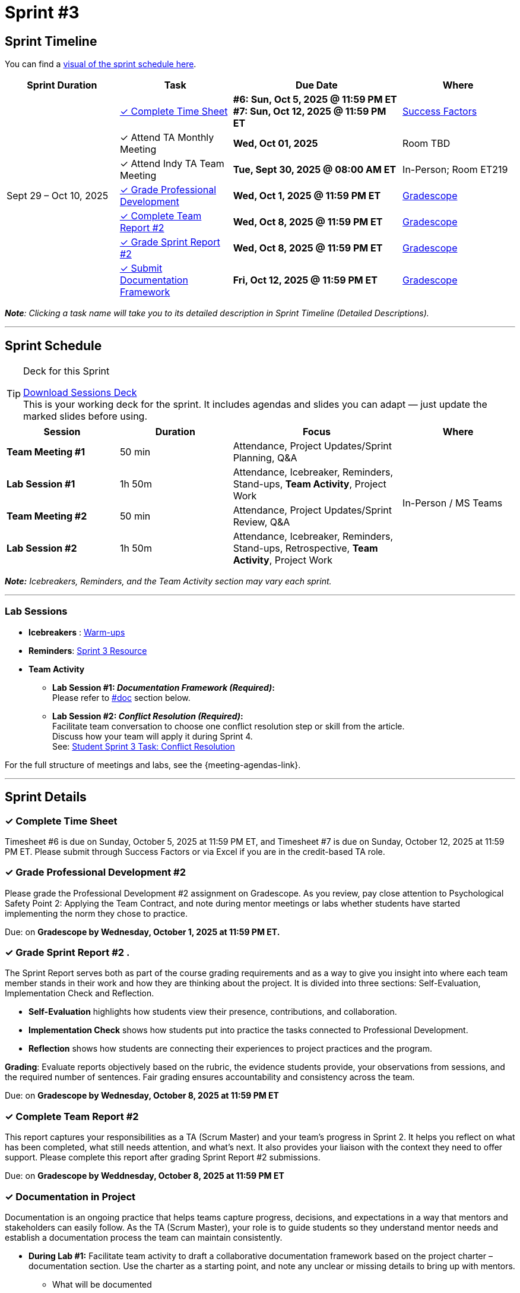 = Sprint #3

//attributes
:sprint: 3
:previous-sprint: 2
:sessions-deck-link: xref:attachment$sprint-facilitation-deck.pptx[Download Sessions Deck]
:documentation: xref:#documentation-in-project [#doc]
:conflict-resolution-student: xref:students:fall2025/sprint3.adoc#professional-development[Student Sprint 3 Task: Conflict Resolution, window=_blank]
:warm-ups-link: xref:TAs:trainingModules/ta_training_module4_3_warmups.adoc[Warm-ups,window=_blank]
:student-content-tasks-link: xref:students:fall2025/sprint{sprint}.adoc[Sprint {sprint} Resource,window=_blank]

== Sprint Timeline

You can find a xref:fall2025/schedule.adoc#sprint-schedule[visual of the sprint schedule here].

[cols="2,2,3,2", options="header"]
|===
| Sprint Duration | Task | Due Date | Where

.7+| Sept 29 – Oct 10, 2025

|<<complete-time-sheet, &#10003; Complete Time Sheet>>
| **#6: Sun, Oct 5, 2025 @ 11:59 PM ET** + 
**#7: Sun, Oct 12, 2025 @ 11:59 PM ET**
| link:https://hcm-us10.hr.cloud.sap/sf/timesheet[Success Factors]

|&#10003; Attend TA Monthly Meeting
| **Wed, Oct 01, 2025**
| Room TBD

| &#10003; Attend Indy TA Team Meeting
| **Tue, Sept 30, 2025 @ 08:00 AM ET**
| In-Person; Room ET219

| <<professional-development, &#10003; Grade Professional Development>>
| **Wed, Oct 1, 2025 @ 11:59 PM ET**
| link:https://www.gradescope.com/[Gradescope]

| <<complete-team-report, &#10003; Complete Team Report #2>>
| **Wed, Oct 8, 2025 @ 11:59 PM ET**
| link:https://www.gradescope.com/[Gradescope]

| <<sprint-report, &#10003; Grade Sprint Report #2>>
| **Wed, Oct 8, 2025 @ 11:59 PM ET**
| link:https://www.gradescope.com/[Gradescope]

| <<doc, &#10003; Submit Documentation Framework>>
| **Fri, Oct 12, 2025 @ 11:59 PM ET**
| link:https://www.gradescope.com/[Gradescope]

|===

_**Note**: Clicking a task name will take you to its detailed description in Sprint Timeline (Detailed Descriptions)._


'''

== Sprint Schedule

[TIP]
.Deck for this Sprint
====
{sessions-deck-link} +
This is your working deck for the sprint. It includes agendas and slides you can adapt — just update the marked slides before using.
====

[cols="2,2,3,2", options="header"]
|===
| Session | Duration | Focus | Where

| **Team Meeting #1**
| 50 min 
| Attendance, Project Updates/Sprint Planning, Q&A 
.4+| In-Person / MS Teams

| **Lab Session #1**
| 1h 50m 
| Attendance, Icebreaker, Reminders, Stand-ups, **Team Activity**, Project Work 

| **Team Meeting #2**
| 50 min 
| Attendance, Project Updates/Sprint Review,  Q&A

| **Lab Session #2**
| 1h 50m 
| Attendance, Icebreaker, Reminders, Stand-ups, Retrospective, **Team Activity**, Project Work
|===

_**Note:** Icebreakers, Reminders, and the Team Activity section may vary each sprint._

---

=== Lab Sessions

- **Icebreakers** : {warm-ups-link}
- **Reminders**: {student-content-tasks-link}
- **Team Activity** +

*** **Lab Session #1: _Documentation Framework (Required)_:** +
Please refer to {documentation} section below.

*** **Lab Session #2: _Conflict Resolution (Required)_:**  + 
Facilitate team conversation to choose one conflict resolution step or skill from the article.  +
Discuss how your team will apply it during Sprint 4. +
See: {conflict-resolution-student}

For the full structure of meetings and labs, see the {meeting-agendas-link}.

'''

== Sprint Details


[[complete-time-sheet]]
=== &#10003; Complete Time Sheet 

Timesheet #6 is due on Sunday, October 5, 2025 at 11:59 PM ET, and Timesheet #7 is due on Sunday, October 12, 2025 at 11:59 PM ET. Please submit through Success Factors or via Excel if you are in the credit-based TA role.

[[professional-development]]
=== &#10003; Grade Professional Development #2 

Please grade the Professional Development #2 assignment on Gradescope. As you review, pay close attention to Psychological Safety Point 2: Applying the Team Contract, and note during mentor meetings or labs whether students have started implementing the norm they chose to practice.

Due: on **Gradescope by Wednesday, October 1, 2025 at 11:59 PM ET.**

[[sprint-report]]
=== &#10003; Grade Sprint Report #2 .
The Sprint Report serves both as part of the course grading requirements and as a way to give you insight into where each team member stands in their work and how they are thinking about the project. It is divided into three sections: Self-Evaluation, Implementation Check and Reflection.

- **Self-Evaluation** highlights how students view their presence, contributions, and collaboration.
- **Implementation Check** shows how students put into practice the tasks connected to Professional Development.
- **Reflection** shows how students are connecting their experiences to project practices and the program.

**Grading**: Evaluate reports objectively based on the rubric, the evidence students provide, your observations from sessions, and the required number of sentences. Fair grading ensures accountability and consistency across the team.

Due: on **Gradescope by Wednesday, October 8, 2025 at 11:59 PM ET**

[[complete-team-report]]
=== &#10003; Complete Team Report #2

This report captures your responsibilities as a TA (Scrum Master) and your team’s progress in Sprint 2. It helps you reflect on what has been completed, what still needs attention, and what’s next. It also provides your liaison with the context they need to offer support. Please complete this report after grading Sprint Report #2 submissions.

Due: on **Gradescope by Weddnesday, October 8, 2025 at 11:59 PM ET**


[[doc]]
=== &#10003; Documentation in Project

Documentation is an ongoing practice that helps teams capture progress, decisions, and expectations in a way that mentors and stakeholders can easily follow. As the TA (Scrum Master), your role is to guide students so they understand mentor needs and establish a documentation process the team can maintain consistently.  


* **During Lab #1:** Facilitate team activity to draft a collaborative documentation framework based on the project charter – documentation section. Use the charter as a starting point, and note any unclear or missing details to bring up with mentors.

** What will be documented
** Where it will be stored (e.g., Team channel)
** How often it will be updated (daily, weekly, or per sprint)
** Who is responsible for updates

+
*Note:*  Confirm that documentation will be maintained as a shared responsibility, with all members contributing to the same collaborative document on a regular schedule. The draft should be discussed and clarified with mentors in the  following meeting.
 
* **During Mentor Meeting #2:** Build on the lab work by facilitating a conversation with mentors to clarify and finalize what information should be documented, the level of detail, and how often updates are expected.

* **Submission:**: Upload the completed Documentation Framework to **Gradescope by Friday, October 12, 2025 at 11:59 PM ET**. 

'''


